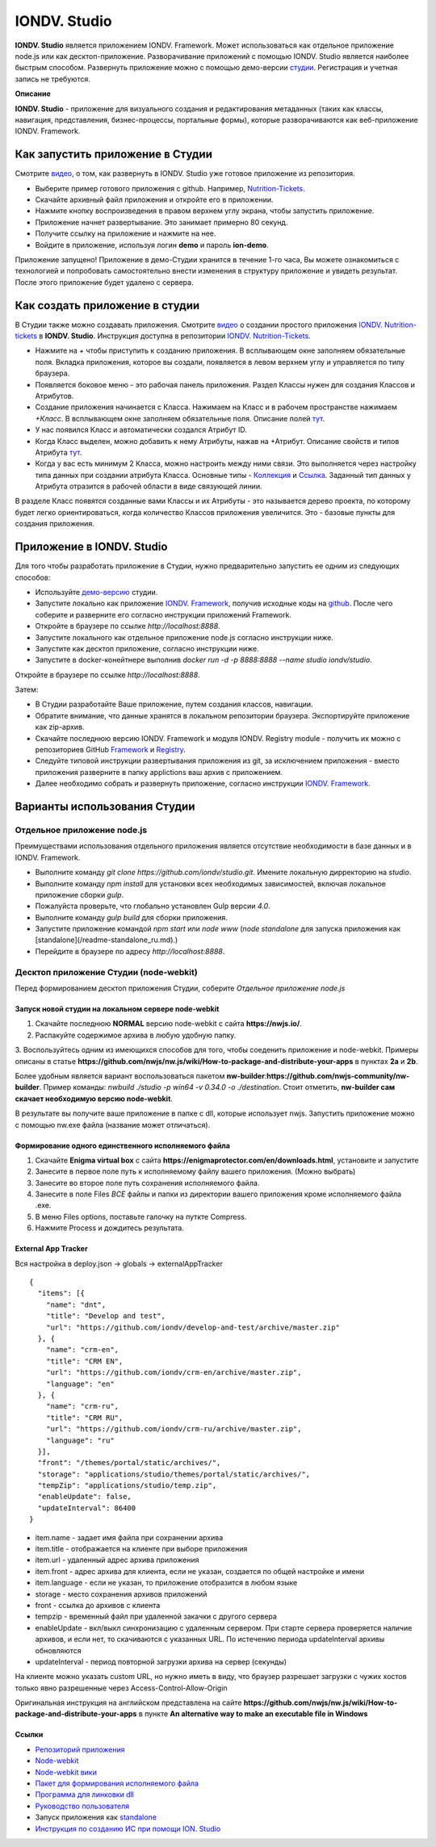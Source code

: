 IONDV. Studio
==============

**IONDV. Studio** является приложением IONDV. Framework. Может использоваться как отдельное приложение node.js или как десктоп-приложение.
Разворачивание приложений с помощью IONDV. Studio является наиболее быстрым способом. Развернуть приложение можно с помощью демо-версии `студии <https://studio.iondv.com>`_. Регистрация и учетная запись не требуются. 

**Описание**

**IONDV. Studio** - приложение для визуального создания и редактирования метаданных (таких как классы, навигация, представления,
бизнес-процессы, портальные формы), которые разворачиваются как веб-приложение IONDV. Framework.

Как запустить приложение в Студии
^^^^^^^^^^^^^^^^^^^^^^^^^^^^^^^^^^^
Смотрите `видео <https://www.youtube.com/watch?v=s7q9_YXkeEo>`_, о том, как развернуть в IONDV. Studio уже готовое приложение из репозитория.

* Выберите пример готового приложения с github. Например, `Nutrition-Tickets <https: //github.com/iondv/nutrition-tickets>`_.
* Скачайте архивный файл приложения и откройте его в приложении.
* Нажмите кнопку воспроизведения в правом верхнем углу экрана, чтобы запустить приложение.
* Приложение начнет развертывание. Это занимает примерно 80 секунд.
* Получите ссылку на приложение и нажмите на нее.
* Войдите в приложение, используя логин **demo** и пароль **ion-demo**.
Приложение запущено!
Приложение в демо-Студии хранится в течение 1-го часа, Вы можете ознакомиться с технологией и попробовать самостоятельно внести изменения в структуру приложение и увидеть результат. После этого приложение будет удалено с сервера.

Как создать приложение в студии
^^^^^^^^^^^^^^^^^^^^^^^^^^^^^^^^
В Студии также можно создавать приложения.
Смотрите `видео <https://www.youtube.com/watch?v=e201ko9fkQ8&t=331s>`_ о создании простого приложения `IONDV. Nutrition-tickets <https://github.com/iondv/nutrition-tickets>`_ в **IONDV. Studio**. Инструкция доступна в репозитории `IONDV. Nutrition-Tickets <https://github.com/iondv/nutrition-tickets/blob/master/tutorial/ru/index.md>`_.

.. <a href="https://www.youtube.com/watch?v=e201ko9fkQ8&t=331s" target="_blank"><img src="/tickets_video.png" height="250px" alt="" title=""></a>

* Нажмите на `+` чтобы приступить к созданию приложения. В всплывающем окне заполняем обязательные поля. Вкладка приложения, которое вы создали, появляется в левом верхнем углу и управляется по типу браузера.

* Появляется боковое меню - это рабочая панель приложения. Раздел Классы нужен для создания Классов и Атрибутов. 

* Создание приложения начинается с Класса. Нажимаем на Класс и в рабочем пространстве нажимаем `+Класс`. В всплывающем окне заполняем обязательные поля. Описание полей `тут <https://github.com/iondv/framework/blob/master/docs/ru/2_system_description/metadata_structure/meta_class/meta_class_main.md>`_.

* У нас появился Класс и автоматически создался Атрибут ID. 

* Когда Класс выделен, можно добавить к нему Атрибуты, нажав на +Атрибут. Описание свойств и типов Атрибута `тут <https://github.com/iondv/framework/blob/master/docs/ru/2_system_description/metadata_structure/meta_class/meta_class_attribute.md>`_.

* Когда у вас есть минимум 2 Класса, можно настроить между ними связи. Это выполняется через настройку типа данных при создании атрибута Класса. Основные типы - `Коллекция <https://github.com/iondv/framework/blob/master/docs/ru/2_system_description/metadata_structure/meta_class/atr_itemclass_backcoll.md>`_ и `Ссылка <https://github.com/iondv/framework/blob/master/docs/ru/2_system_description/metadata_structure/meta_class/atr_ref_backref.md>`_. Заданный тип данных у Атрибута отразится в рабочей области в виде связующей линии. 

В разделе Класс появятся созданные вами Классы и их Атрибуты - это называется дерево проекта, по которому будет легко ориентироваться, когда количество Классов приложения увеличится. 
Это - базовые пункты для создания приложения. 

Приложение в IONDV. Studio
^^^^^^^^^^^^^^^^^^^^^^^^^^^

Для того чтобы разработать приложение в Студии, нужно предварительно запустить ее одним из следующих способов:

* Используйте `демо-версию <https://studio.iondv.com>`_ студии.
* Запустите локально как приложение `IONDV. Framework <https://github.com/iondv/framework>`_, получив исходные коды на `github <https://github.com/iondv/studio>`_. После чего соберите и разверните его согласно инструкции приложений Framework. 
* Откройте в браузере по ссылке `http://localhost:8888`.
* Запустите локального как отдельное приложение node.js согласно инструкции ниже.
* Запустите как десктоп приложение, согласно инструкции ниже.
* Запустите в docker-конейтнере выполнив `docker run -d -p 8888:8888 --name studio iondv/studio`. 
Откройте в браузере по ссылке `http://localhost:8888`.

Затем:

* В Студии разработайте Ваше приложение, путем создания классов, навигации.
* Обратите внимание, что данные хранятся в локальном репозитории браузера. Экспортируйте приложение как zip-архив.
* Скачайте последнюю версию IONDV. Framework и модуля IONDV. Registry module - получить их можно c репозиториев GitHub `Framework <https://github.com/iondv/framework>`_ и `Registry <https://github.com/iondv/registry>`_.
* Следуйте типовой инструкции развертывания приложения из git, за исключением приложения - вместо приложения разверните в папку applictions ваш архив с приложением.
* Далее необходимо собрать и развернуть приложение, согласно инструкции `IONDV. Framework <https://github.com/iondv/framework>`_.
Варианты использования Студии
^^^^^^^^^^^^^^^^^^^^^^^^^^^^^^
Отдельное приложение node.js
--------------------------------
Преимуществами использования отдельного приложения является отсутствие необходимости в базе данных и в IONDV. Framework.

* Выполните команду `git clone https://github.com/iondv/studio.git`. Имените локальную дирректорию на `studio`. 
* Выполните команду `npm install` для установки всех необходимых зависимостей, включая локальное приложение сборки `gulp`.
* Пожалуйста проверьте, что глобально установлен Gulp версии `4.0`. 
* Выполните команду `gulp build` для сборки приложения.
* Запустите приложение командой `npm start` или `node www` (`node standalone` для запуска приложения как [standalone](/readme-standalone_ru.md).)
* Перейдите в браузере по адресу  `http://localhost:8888`.
Десктоп приложение Студии (node-webkit)
------------------------------------------

Перед формированием десктоп приложения Студии, соберите *Отдельное приложение node.js*

Запуск новой студии на локальном сервере node-webkit
~~~~~~~~~~~~~~~~~~~~~~~~~~~~~~~~~~~~~~~~~~~~~~~~~~~~~~

1. Скачайте последнюю **NORMAL** версию node-webkit c сайта **https://nwjs.io/**.
2. Распакуйте содержимое архива в любую удобную папку.
3. Воспользуйтесь одним из имеющихся способов для того, чтобы соеденить приложение и node-webkit. 
Примеры описаны в статье **https://github.com/nwjs/nw.js/wiki/How-to-package-and-distribute-your-apps** в пунктах **2a** и **2b**.

Более удобным является вариант воспользоваться пакетом **nw-builder**:**https://github.com/nwjs-community/nw-builder**. 
Пример команды: `nwbuild ./studio -p win64 -v 0.34.0 -o ./destination`. Стоит отметить, **nw-builder сам скачает 
необходимую версию node-webkit**.

В результате вы получите ваше приложение в папке с dll, которые использует nwjs. Запустить приложение можно с 
помощью nw.exe файла (название может отличаться).

Формирование одного единственного исполняемого файла
~~~~~~~~~~~~~~~~~~~~~~~~~~~~~~~~~~~~~~~~~~~~~~~~~~~~~~

1. Скачайте **Enigma virtual box** с сайта **https://enigmaprotector.com/en/downloads.html**, установите и запустите
2. Занесите в первое поле путь к исполняемому файлу вашего приложения. (Можно выбрать)
3. Занесите во второе поле путь сохранения исполняемого файла.
4. Занесите в поле Files *ВСЕ* файлы и папки из директории вашего приложения кроме исполняемого файла .exe.
5. В меню Files options, поставьте галочку на путкте Compress.
6. Нажмите Process и дождитесь результата.

External App Tracker
~~~~~~~~~~~~~~~~~~~~~~~

Вся настройка в deploy.json -> globals -> externalAppTracker

::
 
    {
      "items": [{
        "name": "dnt",
        "title": "Develop and test",
        "url": "https://github.com/iondv/develop-and-test/archive/master.zip"
      }, {
        "name": "crm-en",
        "title": "CRM EN",
        "url": "https://github.com/iondv/crm-en/archive/master.zip",
        "language": "en"
      }, {
        "name": "crm-ru",
        "title": "CRM RU",
        "url": "https://github.com/iondv/crm-ru/archive/master.zip",
        "language": "ru"
      }],
      "front": "/themes/portal/static/archives/",
      "storage": "applications/studio/themes/portal/static/archives/",
      "tempZip": "applications/studio/temp.zip",
      "enableUpdate": false,
      "updateInterval": 86400
    }
    
    
    
- item.name - задает имя файла при сохранении архива
- item.title - отображается на клиенте при выборе приложения
- item.url - удаленный адрес архива приложения
- item.front - адрес архива для клиента, если не указан, создается по общей настройке и имени
- item.language - если не указан, то приложение отобразится в любом языке

- storage - место сохранения архивов приложений
- front - ссылка до архивов с клиента
- tempzip  - временный файл при удаленной закачки с другого сервера
- enableUpdate  - вкл/выкл  синхронизацию с удаленным сервером. При старте сервера проверяется наличие архивов, и если нет, то скачиваются с указанных URL. По истечению периода updateInterval  архивы обновляются
- updateInterval  - период повторной загрузки архива на сервер (секунды)

На клиенте можно указать custom URL, но нужно иметь в виду, что браузер разрешает загрузки с чужих хостов только явно разрешенные через Access-Control-Allow-Origin

Оригинальная инструкция на английском представлена на сайте 
**https://github.com/nwjs/nw.js/wiki/How-to-package-and-distribute-your-apps** в пункте 
**An alternative way to make an executable file in Windows**

Ссылки
~~~~~~~~~

* `Репозиторий приложения <https://github.com/iondv/studio.git>`_
* `Node-webkit <https://nwjs.io/>`_
* `Node-webkit вики <https://github.com/nwjs/nw.js/wiki/How-to-package-and-distribute-your-apps>`_
* `Пакет для формирования исполняемого файла <https://github.com/nwjs-community/nw-builder>`_
* `Программа для линковки dll <https://enigmaprotector.com/en/downloads.html>`_
* `Руководство пользователя <manuals/RP_studio.docx>`_
* Запуск приложения как `standalone </readme-standalone_ru.md>`_
* `Инструкция по созданию ИС при помощи ION. Studio <https://github.com/iondv/nutrition-tickets/blob/master/tutorial/ru/index.md>`_

